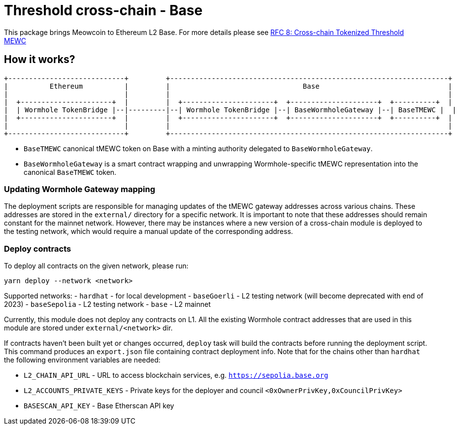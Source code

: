 :toc: macro

= Threshold cross-chain - Base

This package brings Meowcoin to Ethereum L2 Base. For more details please
see link:https://github.com/zachchan105/tmewc/blob/main/docs/rfc/rfc-8.adoc[RFC 8: Cross-chain Tokenized Threshold MEWC]

== How it works?

```
+----------------------------+         +-------------------------------------------------------------------+
|          Ethereum          |         |                                Base                               |
|                            |         |                                                                   |
|  +----------------------+  |         |  +----------------------+  +---------------------+  +----------+  |
|  | Wormhole TokenBridge |--|---------|--| Wormhole TokenBridge |--| BaseWormholeGateway |--| BaseTMEWC |  |
|  +----------------------+  |         |  +----------------------+  +---------------------+  +----------+  |
|                            |         |                                                                   |
+----------------------------+         +-------------------------------------------------------------------+
```

- `BaseTMEWC` canonical tMEWC token on Base with a minting authority
delegated to `BaseWormholeGateway`.
- `BaseWormholeGateway` is a smart contract wrapping and unwrapping 
Wormhole-specific tMEWC representation into the canonical `BaseTMEWC` token.

=== Updating Wormhole Gateway mapping

The deployment scripts are responsible for managing updates of the tMEWC gateway
addresses across various chains. These addresses are stored in the `external/`
directory for a specific network.
It is important to note that these addresses should remain constant for the 
mainnet network. However, there may be instances where a new version of a 
cross-chain module is deployed to the testing network, which would require a 
manual update of the corresponding address.

=== Deploy contracts

To deploy all contracts on the given network, please run:
```
yarn deploy --network <network>
```

Supported networks:
- `hardhat` - for local development
- `baseGoerli` - L2 testing network (will become deprecated with end of 2023)
- `baseSepolia` - L2 testing network
- `base` - L2 mainnet

Currently, this module does not deploy any contracts on L1. All the existing 
Wormhole contract addresses that are used in this module are stored under 
`external/<network>` dir.

If contracts haven't been built yet or changes occurred, `deploy` task will build
the contracts before running the deployment script. This command produces
an `export.json` file containing contract deployment info. Note that for the
chains other than `hardhat` the following environment variables are needed:

- `L2_CHAIN_API_URL` - URL to access blockchain services, e.g. `https://sepolia.base.org`
- `L2_ACCOUNTS_PRIVATE_KEYS` - Private keys for the deployer and council `<0xOwnerPrivKey,0xCouncilPrivKey>`
- `BASESCAN_API_KEY` - Base Etherscan API key
